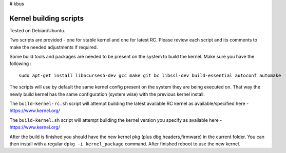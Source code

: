 # kbus

Kernel building scripts
-----------------------

Tested on Debian/Ubuntu.  

Two scripts are provided  - one for stable kernel and one for latest RC.
Please review each script and its comments to make the needed adjustments if required.

Some build tools and packages are needed to be present on the system to build the kernel. Make sure you have the following :
:: 

 sudo apt-get install libncurses5-dev gcc make git bc libssl-dev build-essential autoconf automake

The scripts will use by default the same kernel config present on the system they are being executed on.  
That way the newly build kernel has the same configuration (system wise) with the previous kernel install.

The ``build-kernel-rc.sh`` script will attempt building the latest available RC kernel as available/specified here - https://www.kernel.org/  

The ``build-kernel.sh`` script will attempt building the kernel version you specify as available here - https://www.kernel.org/

After the build is finished you should have the new kernel pkg (plus dbg,headers,firmware) in the  current folder.
You can then install with a regular ``dpkg -i kernel_package`` command. After finished reboot to use the new kernel.
